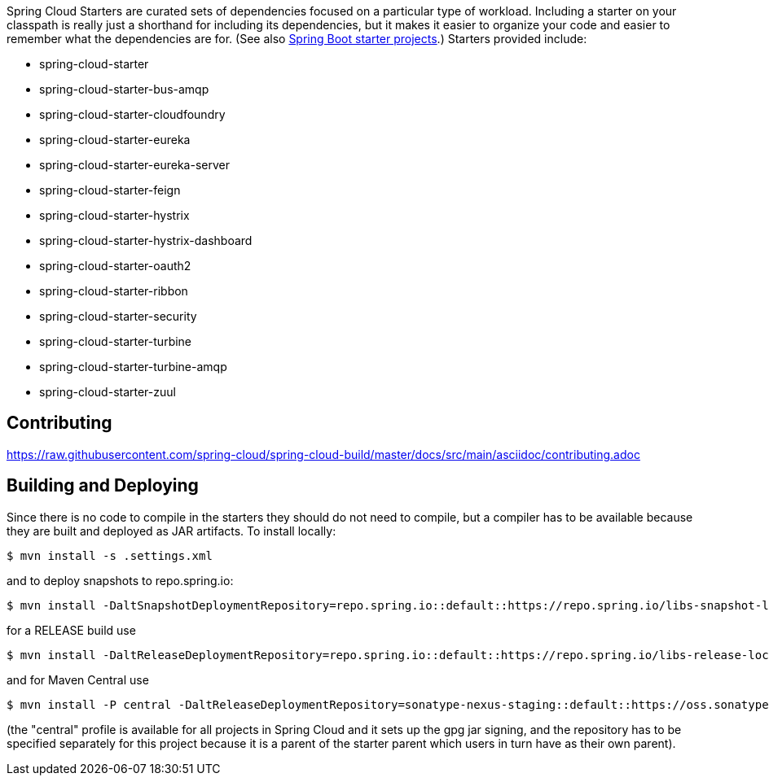 // Do not edit this file (e.g. go instead to docs/src/main/asciidoc)

Spring Cloud Starters are curated sets of dependencies focused on a particular type of workload. Including a starter on your classpath is really just a shorthand for including its dependencies, but it makes it easier to organize your code and easier to remember what the dependencies are for. (See also http://github.com/spring-projects/spring-boot/tree/master/spring-boot-starters[Spring Boot starter projects].) Starters provided include:

* spring-cloud-starter
* spring-cloud-starter-bus-amqp
* spring-cloud-starter-cloudfoundry
* spring-cloud-starter-eureka
* spring-cloud-starter-eureka-server
* spring-cloud-starter-feign
* spring-cloud-starter-hystrix
* spring-cloud-starter-hystrix-dashboard
* spring-cloud-starter-oauth2
* spring-cloud-starter-ribbon
* spring-cloud-starter-security
* spring-cloud-starter-turbine
* spring-cloud-starter-turbine-amqp
* spring-cloud-starter-zuul

== Contributing

link:https://raw.githubusercontent.com/spring-cloud/spring-cloud-build/master/docs/src/main/asciidoc/contributing.adoc[]

== Building and Deploying

Since there is no code to compile in the starters they should do not need to compile, but a compiler has to be available because they are built and deployed as JAR artifacts. To install locally:

----

$ mvn install -s .settings.xml
----

and to deploy snapshots to repo.spring.io:

----
$ mvn install -DaltSnapshotDeploymentRepository=repo.spring.io::default::https://repo.spring.io/libs-snapshot-local
----

for a RELEASE build use

----
$ mvn install -DaltReleaseDeploymentRepository=repo.spring.io::default::https://repo.spring.io/libs-release-local
----

and for Maven Central use

----
$ mvn install -P central -DaltReleaseDeploymentRepository=sonatype-nexus-staging::default::https://oss.sonatype.org/service/local/staging/deploy/maven2
----

(the "central" profile is available for all projects in Spring Cloud and it sets up the gpg jar signing, and the repository has to be specified separately for this project because it is a parent of the starter parent which users in turn have as their own parent).